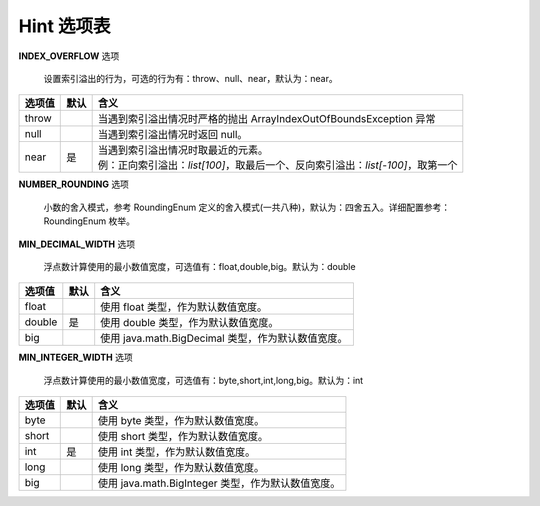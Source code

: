 Hint 选项表
------------------------------------
**INDEX_OVERFLOW** 选项

    设置索引溢出的行为，可选的行为有：throw、null、near，默认为：near。

+----------+------+-----------------------------------------------------------------------------------+
| 选项值   | 默认 |  含义                                                                             |
+==========+======+=========================+=========================================================+
| throw    |      | 当遇到索引溢出情况时严格的抛出 ArrayIndexOutOfBoundsException 异常                |
+----------+------+-----------------------------------------------------------------------------------+
| null     |      | 当遇到索引溢出情况时返回 null。                                                   |
+----------+------+-----------------------------------------------------------------------------------+
| near     | 是   | | 当遇到索引溢出情况时取最近的元素。                                              |
|          |      | | 例：正向索引溢出：`list[100]`，取最后一个、反向索引溢出：`list[-100]`，取第一个 |
+----------+------+-----------------------------------------------------------------------------------+


**NUMBER_ROUNDING** 选项

    小数的舍入模式，参考 RoundingEnum 定义的舍入模式(一共八种)，默认为：四舍五入。详细配置参考：RoundingEnum 枚举。

+-------------+------+---------------------------------------------------------------------------------------------------------------+
| 选项值      | 默认 |  含义                                                                                                         |
+=============+======+=========================+=====================================================================================+
| UP          |      | 向远离零的方向舍入。舍弃非零部分，并将非零舍弃部分相邻的一位数字加一。                                        |
+-------------+------+---------------------------------------------------------------------------------------------------------------+
| DOWN        |      | 向接近零的方向舍入。舍弃非零部分，同时不会非零舍弃部分相邻的一位数字加一，采取截取行为。                      |
+-------------+------+---------------------------------------------------------------------------------------------------------------+
| CEILING     |      | | 向正无穷的方向舍入。如果为正数，舍入结果同ROUND_UP一致；如果为负数，舍入结果同ROUND_DOWN一致。              |
|             |      | | 注意：此模式不会减少数值大小。                                                                              |
+-------------+------+---------------------------------------------------------------------------------------------------------------+
| FLOOR       |      | | 向负无穷的方向舍入。如果为正数，舍入结果同ROUND_DOWN一致；如果为负数，舍入结果同ROUND_UP一致。              |
|             |      | | 注意：此模式不会增加数值大小。                                                                              |
+-------------+------+---------------------------------------------------------------------------------------------------------------+
| HALF_UP     | 是   | | “四舍五入”向“最接近”的数字舍入，如果与两个相邻数字的距离相等，则为向上舍入的舍入模式。                  |
|             |      | | 如果舍弃部分>= 0.5，则舍入行为与ROUND_UP相同；否则舍入行为与ROUND_DOWN相同。                                |
+-------------+------+---------------------------------------------------------------------------------------------------------------+
| HALF_DOWN   |      | | “五舍六入”向“最接近”的数字舍入，如果与两个相邻数字的距离相等，则为向下舍入的舍入模式。                  |
|             |      | | 如果舍弃部分> 0.5，则舍入行为与ROUND_UP相同；否则舍入行为与ROUND_DOWN相同。                                 |
+-------------+------+---------------------------------------------------------------------------------------------------------------+
| HALF_EVEN   |      | | 向“最接近”的数字舍入，如果与两个相邻数字的距离相等，则相邻的偶数舍入。                                    |
|             |      | | 如果舍弃部分左边的数字奇数，则舍入行为与 ROUND_HALF_UP 相同；如果为偶数，则舍入行为与 ROUND_HALF_DOWN 相同。|
|             |      | | 注意：在重复进行一系列计算时，此舍入模式可以将累加错误减到最小。                                            |
|             |      | | 此舍入模式也称为“银行家舍入法”，主要在美国使用。                                                          |
|             |      | | 四舍六入，五分两种情况，如果前一位为奇数，则入位，否则舍去。                                                |
+-------------+------+---------------------------------------------------------------------------------------------------------------+
| UNNECESSARY |      | | 断言请求的操作具有精确的结果，因此不需要舍入。                                                              |
|             |      | | 如果对获得精确结果的操作指定此舍入模式，则抛出ArithmeticException。                                         |
+-------------+------+---------------------------------------------------------------------------------------------------------------+


**MIN_DECIMAL_WIDTH** 选项

    浮点数计算使用的最小数值宽度，可选值有：float,double,big。默认为：double

+-------------+------+-------------------------------------------------------+
| 选项值      | 默认 |  含义                                                 |
+=============+======+=========================+=============================+
| float       |      | 使用 float 类型，作为默认数值宽度。                   |
+-------------+------+-------------------------------------------------------+
| double      | 是   | 使用 double 类型，作为默认数值宽度。                  |
+-------------+------+-------------------------------------------------------+
| big         |      | 使用 java.math.BigDecimal 类型，作为默认数值宽度。    |
+-------------+------+-------------------------------------------------------+


**MIN_INTEGER_WIDTH** 选项

    浮点数计算使用的最小数值宽度，可选值有：byte,short,int,long,big。默认为：int

+-------------+------+-------------------------------------------------------+
| 选项值      | 默认 |  含义                                                 |
+=============+======+=========================+=============================+
| byte        |      | 使用 byte 类型，作为默认数值宽度。                    |
+-------------+------+-------------------------------------------------------+
| short       |      | 使用 short 类型，作为默认数值宽度。                   |
+-------------+------+-------------------------------------------------------+
| int         | 是   | 使用 int 类型，作为默认数值宽度。                     |
+-------------+------+-------------------------------------------------------+
| long        |      | 使用 long 类型，作为默认数值宽度。                    |
+-------------+------+-------------------------------------------------------+
| big         |      | 使用 java.math.BigInteger 类型，作为默认数值宽度。    |
+-------------+------+-------------------------------------------------------+
